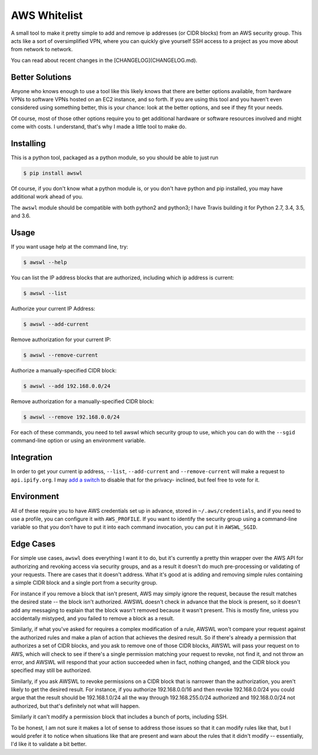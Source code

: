 AWS Whitelist
=============

.. image:: https://travis-ci.org/geoffreywiseman/awswl.svg?branch=master
    :target: https://travis-ci.org/geoffreywiseman/awswl

A small tool to make it pretty simple to add and remove ip addresses (or CIDR blocks) from an AWS
security group. This acts like a sort of oversimplified VPN, where you can quickly give yourself
SSH access to a project as you move about from network to network.

You can read about recent changes in the [CHANGELOG](CHANGELOG.md).

Better Solutions
----------------

Anyone who knows enough to use a tool like this likely knows that there are better options 
available, from hardware VPNs to software VPNs hosted on an EC2 instance, and so forth. If you
are using this tool and you haven't even considered using something better, this is your chance:
look at the better options, and see if they fit your needs.

Of course, most of those other options require you to get additional hardware or software resources 
involved and might come with costs. I understand, that's why I made a little tool to make do.

Installing
----------

This is a python tool, packaged as a python module, so you should be able to just run

.. code-block:: bash

    $ pip install awswl

Of course, if you don't know what a python module is, or you don't have python and pip installed,
you may have additional work ahead of you.

The ``awswl`` module should be compatible with both python2 and python3; I have Travis building it
for Python 2.7, 3.4, 3.5, and 3.6.

Usage
-----

If you want usage help at the command line, try:

.. code-block:: bash

    $ awswl --help

You can list the IP address blocks that are authorized, including which ip address is current:

.. code-block:: bash

    $ awswl --list

Authorize your current IP Address:

.. code-block:: bash

    $ awswl --add-current

Remove authorization for your current IP:

.. code-block:: bash

    $ awswl --remove-current

Authorize a manually-specified CIDR block:

.. code-block:: bash

    $ awswl --add 192.168.0.0/24

Remove authorization for a manually-specified CIDR block:

.. code-block:: bash

    $ awswl --remove 192.168.0.0/24

For each of these commands, you need to tell awswl which security group to use, which you can do
with the ``--sgid`` command-line option or using an environment variable.


Integration
-----------
In order to get your current ip address, ``--list``, ``--add-current`` and ``--remove-current``
will make a request to ``api.ipify.org``. I may `add a switch`_ to disable that for the privacy-
inclined, but feel free to vote for it.

.. _add a switch: https://github.com/geoffreywiseman/awswl/issues/3


Environment
-----------

All of these require you to have AWS credentials set up in advance, stored in
``~/.aws/credentials``, and if you need to use a profile, you can configure it with
``AWS_PROFILE``. If you want to identify the security group using a command-line variable so that
you don't have to put it into each command invocation, you can put it in ``AWSWL_SGID``.


Edge Cases
----------
For simple use cases, ``awswl`` does everything I want it to do, but it's currently a pretty thin
wrapper over the AWS API for authorizing and revoking access via security groups, and as a result
it doesn't do much pre-processing or validating of your requests. There are cases that it doesn't
address. What it's good at is adding and removing simple rules containing a simple CIDR block
and a single port from a security group.

For instance if you remove a block that isn't present, AWS may simply ignore the request, because
the result matches the desired state -- the block isn't authorized. AWSWL doesn't check in advance
that the block is present, so it doesn't add any messaging to explain that the block wasn't removed
because it wasn't present. This is mostly fine, unless you accidentally mistyped, and you failed to
remove a block as a result.

Similarly, if what you've asked for requires a complex modification of a rule, AWSWL won't
compare your request against the authorized rules and make a plan of action that achieves the
desired result. So if there's already a permission that authorizes a set of CIDR blocks, and you
ask to remove one of those CIDR blocks, AWSWL will pass your request on to AWS, which will check
to see if there's a single permission matching your request to revoke, not find it, and not
throw an error, and AWSWL will respond that your action succeeded when in fact, nothing changed,
and the CIDR block you specified may still be authorized.

Similarly, if you ask AWSWL to revoke permissions on a CIDR block that is narrower than the
authorization, you aren't likely to get the desired result. For instance, if you authorize
192.168.0.0/16 and then revoke 192.168.0.0/24 you could argue that the result should be
192.168.1.0/24 all the way through 192.168.255.0/24 authorized and 192.168.0.0/24 not authorized,
but that's definitely not what will happen.

Similarly it can't modify a permission block that includes a bunch of ports, including SSH.

To be honest, I am not sure it makes a lot of sense to address those issues so that it can modify
rules like that, but I would prefer it to notice when situations like that are present and warn
about the rules that it didn't modify -- essentially, I'd like it to validate a bit better.
